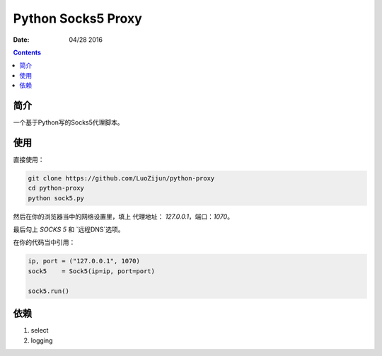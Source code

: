 Python Socks5 Proxy
========================

:Date: 04/28 2016

.. contents::

简介
------

一个基于Python写的Socks5代理脚本。


使用
------

直接使用：

.. code:: bash

    git clone https://github.com/LuoZijun/python-proxy
    cd python-proxy
    python sock5.py

.. image:: socks5.config.png


然后在你的浏览器当中的网络设置里，填上 代理地址： `127.0.0.1`，端口：`1070`。

最后勾上 `SOCKS 5` 和 `远程DNS`选项。

.. image:: sock5s.png


在你的代码当中引用：

.. code:: python

    ip, port = ("127.0.0.1", 1070)
    sock5    = Sock5(ip=ip, port=port)

    sock5.run()


依赖
-------

1.  select
2.  logging
